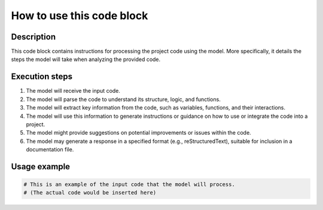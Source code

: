 How to use this code block
=========================================================================================

Description
-------------------------
This code block contains instructions for processing the project code using the model.  More specifically, it details the steps the model will take when analyzing the provided code.

Execution steps
-------------------------
1. The model will receive the input code.
2. The model will parse the code to understand its structure, logic, and functions.
3. The model will extract key information from the code, such as variables, functions, and their interactions.
4. The model will use this information to generate instructions or guidance on how to use or integrate the code into a project.
5. The model might provide suggestions on potential improvements or issues within the code.
6. The model may generate a response in a specified format (e.g., reStructuredText), suitable for inclusion in a documentation file.

Usage example
-------------------------
.. code-block:: text

    # This is an example of the input code that the model will process.
    # (The actual code would be inserted here)